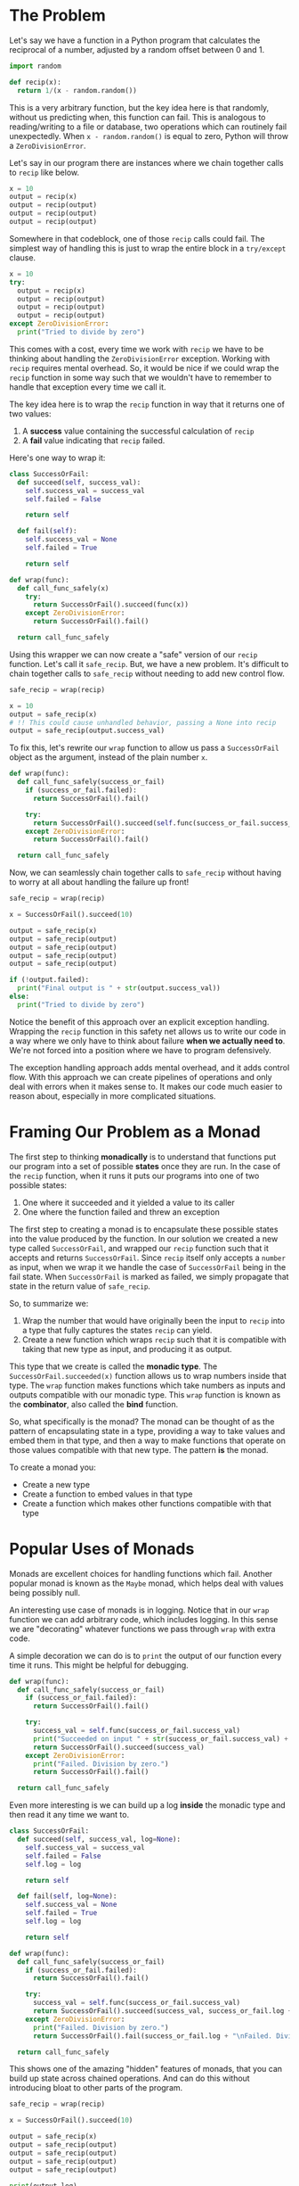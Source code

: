 :PROPERTIES:
#+TITLE: Monads: Explained Simply
#+SUBTITLE: a pragmatic approach - image by alariko
#+HERO: https://cdna.artstation.com/p/assets/images/images/051/609/672/large/alariko-1649012335676-ilustracion-sin-titulo-01-01.jpg?1657724675
#+OPTIONS: html-style:nil
#+MACRO: imglnk @@html:<img src="$1">@@
#+OPTIONS: num:nil
:END:

* The Problem

Let's say we have a function in a Python program that calculates the
reciprocal of a number, adjusted by a random offset between 0 and 1.

#+begin_src python
  import random

  def recip(x):
    return 1/(x - random.random())
#+end_src

This is a very arbitrary function, but the key idea here is that
randomly, without us predicting when, this function can fail. This is
analogous to reading/writing to a file or database, two operations
which can routinely fail unexpectedly. When =x - random.random()=
is equal to zero, Python will throw a =ZeroDivisionError=.

Let's say in our program there are instances where we chain together
calls to =recip= like below.

#+begin_src python
  x = 10
  output = recip(x)
  output = recip(output)
  output = recip(output)
  output = recip(output)
#+end_src

Somewhere in that codeblock, one of those =recip= calls could
fail. The simplest way of handling this is just to wrap the entire
block in a =try/except= clause.

#+begin_src python
  x = 10
  try:
    output = recip(x)
    output = recip(output)
    output = recip(output)
    output = recip(output)
  except ZeroDivisionError:
    print("Tried to divide by zero")
#+end_src

This comes with a cost, every time we
work with =recip= we have to be thinking about handling the
=ZeroDivisionError= exception. Working with =recip= requires mental
overhead. So, it would be nice if we could wrap the =recip= function
in some way such that we wouldn't have to remember to handle that
exception every time we call it.

The key idea here is to wrap the =recip= function in way that it
returns one of two values:
1. A *success* value containing the successful calculation of =recip=
2. A *fail* value indicating that =recip= failed.

Here's one way to wrap it:

#+begin_src python
  class SuccessOrFail:
    def succeed(self, success_val):
      self.success_val = success_val
      self.failed = False

      return self

    def fail(self):
      self.success_val = None
      self.failed = True

      return self

  def wrap(func):
    def call_func_safely(x)
      try:
        return SuccessOrFail().succeed(func(x))
      except ZeroDivisionError:
        return SuccessOrFail().fail()

    return call_func_safely
#+end_src

Using this wrapper we can now create a "safe" version of our =recip=
function. Let's call it =safe_recip=. But, we have a new problem. It's
difficult to chain together calls to =safe_recip= without needing to
add new control flow.

#+begin_src python
  safe_recip = wrap(recip)

  x = 10
  output = safe_recip(x)
  # !! This could cause unhandled behavior, passing a None into recip
  output = safe_recip(output.success_val)
#+end_src

To fix this, let's rewrite our =wrap= function to allow us pass a
=SuccessOrFail= object as the argument, instead of the plain number
=x=.

#+begin_src python
  def wrap(func):
    def call_func_safely(success_or_fail)
      if (success_or_fail.failed):
        return SuccessOrFail().fail()

      try:
        return SuccessOrFail().succeed(self.func(success_or_fail.success_val))
      except ZeroDivisionError:
        return SuccessOrFail().fail()

    return call_func_safely
#+end_src

Now, we can seamlessly chain together calls to =safe_recip= without
having to worry at all about handling the failure up front!

#+begin_src python
  safe_recip = wrap(recip)

  x = SuccessOrFail().succeed(10)

  output = safe_recip(x)
  output = safe_recip(output)
  output = safe_recip(output)
  output = safe_recip(output)
  output = safe_recip(output)

  if (!output.failed):
    print("Final output is " + str(output.success_val))
  else:
    print("Tried to divide by zero")
#+end_src

Notice the benefit of this approach over an explicit exception
handling. Wrapping the =recip= function in this safety net
allows us to write our code in a way where we only have to think about
failure *when we actually need to*. We're not forced into a position
where we have to program defensively.

The exception handling approach adds mental overhead, and it adds
control flow. With this approach we can create pipelines of operations
and only deal with errors when it makes sense to. It makes our code
much easier to reason about, especially in more complicated
situations.

* Framing Our Problem as a Monad 

The first step to thinking *monadically* is to understand that
functions put our program into a set of possible *states* once they
are run. In the case of the =recip= function, when it runs it puts our
programs into one of two possible states:

1. One where it succeeded and it yielded a value to its caller
2. One where the function failed and threw an exception

The first step to creating a monad is to encapsulate these possible
states into the value produced by the function. In our solution we
created a new type called =SuccessOrFail=, and wrapped our =recip=
function such that it accepts and returns =SuccessOrFail=. Since
=recip= itself only accepts a =number= as input, when we wrap it we
handle the case of =SuccessOrFail= being in the fail state. When
=SuccessOrFail= is marked as failed, we simply propagate that state in
the return value of =safe_recip=.

So, to summarize we:

1. Wrap the number that would have originally been the input to
   =recip= into a type that fully captures the states =recip= can
   yield.
2. Create a new function which wraps =recip= such that it is
   compatible with taking that new type as input, and producing it as
   output.

This type that we create is called the *monadic type*. The
=SuccessOrFail.succeeded(x)= function allows us to wrap numbers inside
that type. The =wrap= function makes functions which take numbers
as inputs and outputs compatible with our monadic type. This =wrap=
function is known as the *combinator*, also called the *bind*
function.

So, what specifically is the monad? The monad can be thought of as the
pattern of encapsulating state in a type, providing a way to take
values and embed them in that type, and then a way to make functions
that operate on those values compatible with that new type. The
pattern *is* the monad.

To create a monad you:
- Create a new type
- Create a function to embed values in that type
- Create a function which makes other functions compatible with that
  type

* Popular Uses of Monads

Monads are excellent choices for handling functions which
fail. Another popular monad is known as the =Maybe= monad, which helps
deal with values being possibly null.

An interesting use case of monads is in logging. Notice that in our
=wrap= function we can add arbitrary code, which includes logging. In
this sense we are "decorating" whatever functions we pass through
=wrap= with extra code. 

A simple decoration we can do is to =print= the output of our function
every time it runs. This might be helpful for debugging.

#+begin_src python
  def wrap(func):
    def call_func_safely(success_or_fail)
      if (success_or_fail.failed):
        return SuccessOrFail().fail()

      try:
        success_val = self.func(success_or_fail.success_val)
        print("Succeeded on input " + str(success_or_fail.success_val) + " yielding " + str(success_val))
        return SuccessOrFail().succeed(success_val)
      except ZeroDivisionError:
        print("Failed. Division by zero.")
        return SuccessOrFail().fail()

    return call_func_safely
#+end_src

Even more interesting is we can build up a log *inside* the monadic
type and then read it any time we want to.

#+begin_src python
  class SuccessOrFail:
    def succeed(self, success_val, log=None):
      self.success_val = success_val
      self.failed = False
      self.log = log

      return self

    def fail(self, log=None):
      self.success_val = None
      self.failed = True
      self.log = log

      return self

  def wrap(func):
    def call_func_safely(success_or_fail)
      if (success_or_fail.failed):
        return SuccessOrFail().fail()

      try:
        success_val = self.func(success_or_fail.success_val)
        return SuccessOrFail().succeed(success_val, success_or_fail.log + "\nSucceeded on input " + str(success_or_fail.success_val) + " yielding " + str(success_val))
      except ZeroDivisionError:
        print("Failed. Division by zero.")
        return SuccessOrFail().fail(success_or_fail.log + "\nFailed. Divide by zero")

    return call_func_safely
#+end_src

This shows one of the amazing "hidden" features of monads, that you
can build up state across chained operations. And can do this without
introducing bloat to other parts of the program.

#+begin_src python
  safe_recip = wrap(recip)

  x = SuccessOrFail().succeed(10)

  output = safe_recip(x)
  output = safe_recip(output)
  output = safe_recip(output)
  output = safe_recip(output)
  output = safe_recip(output)

  print(output.log)
#+end_src

#+begin_src text
  Succeeded on input 10 yielding 0.10644867208448258
  Succeeded on input 0.10644867208448258 yielding -0.3266419394727856
  ...
#+end_src

Some of the most notable uses of monads outside of functional
languages like Haskell are in Typescript and Rust with their =?=
operator.

In Typescript, the =?= operator is used to shortcircuit chained
function calls, or property accesses, to a null/undefined value.

#+begin_src typescript
  let first_users_name = response.data?.users?.[0]?.name;
#+end_src

Here we try to get the name of the first user in the response. We set
the =first_users_name= variable to null if any of those property
accesses yields us a null (or undefined) value. A fun exercise is to
reason about why the =?= can be considered a *combinator* or *bind*
function.
